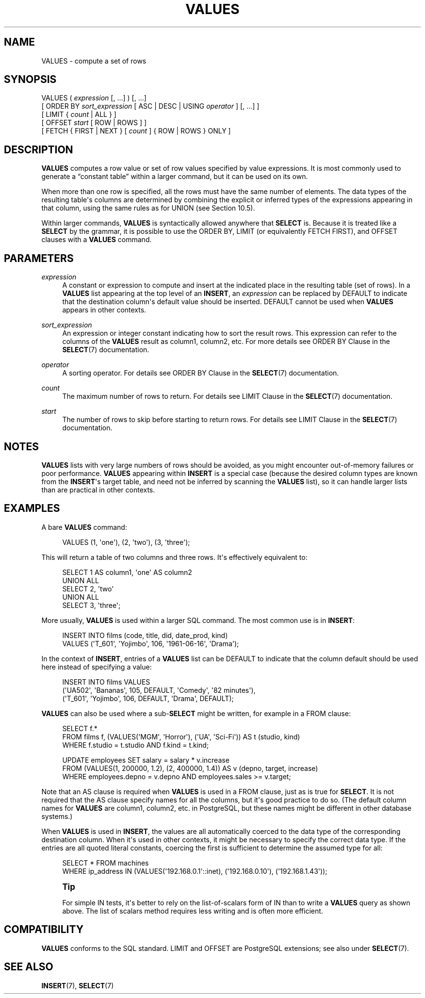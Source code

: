 '\" t
.\"     Title: VALUES
.\"    Author: The PostgreSQL Global Development Group
.\" Generator: DocBook XSL Stylesheets vsnapshot <http://docbook.sf.net/>
.\"      Date: 2024
.\"    Manual: PostgreSQL 16.4 Documentation
.\"    Source: PostgreSQL 16.4
.\"  Language: English
.\"
.TH "VALUES" "7" "2024" "PostgreSQL 16.4" "PostgreSQL 16.4 Documentation"
.\" -----------------------------------------------------------------
.\" * Define some portability stuff
.\" -----------------------------------------------------------------
.\" ~~~~~~~~~~~~~~~~~~~~~~~~~~~~~~~~~~~~~~~~~~~~~~~~~~~~~~~~~~~~~~~~~
.\" http://bugs.debian.org/507673
.\" http://lists.gnu.org/archive/html/groff/2009-02/msg00013.html
.\" ~~~~~~~~~~~~~~~~~~~~~~~~~~~~~~~~~~~~~~~~~~~~~~~~~~~~~~~~~~~~~~~~~
.ie \n(.g .ds Aq \(aq
.el       .ds Aq '
.\" -----------------------------------------------------------------
.\" * set default formatting
.\" -----------------------------------------------------------------
.\" disable hyphenation
.nh
.\" disable justification (adjust text to left margin only)
.ad l
.\" -----------------------------------------------------------------
.\" * MAIN CONTENT STARTS HERE *
.\" -----------------------------------------------------------------
.SH "NAME"
VALUES \- compute a set of rows
.SH "SYNOPSIS"
.sp
.nf
VALUES ( \fIexpression\fR [, \&.\&.\&.] ) [, \&.\&.\&.]
    [ ORDER BY \fIsort_expression\fR [ ASC | DESC | USING \fIoperator\fR ] [, \&.\&.\&.] ]
    [ LIMIT { \fIcount\fR | ALL } ]
    [ OFFSET \fIstart\fR [ ROW | ROWS ] ]
    [ FETCH { FIRST | NEXT } [ \fIcount\fR ] { ROW | ROWS } ONLY ]
.fi
.SH "DESCRIPTION"
.PP
\fBVALUES\fR
computes a row value or set of row values specified by value expressions\&. It is most commonly used to generate a
\(lqconstant table\(rq
within a larger command, but it can be used on its own\&.
.PP
When more than one row is specified, all the rows must have the same number of elements\&. The data types of the resulting table\*(Aqs columns are determined by combining the explicit or inferred types of the expressions appearing in that column, using the same rules as for
UNION
(see
Section\ \&10.5)\&.
.PP
Within larger commands,
\fBVALUES\fR
is syntactically allowed anywhere that
\fBSELECT\fR
is\&. Because it is treated like a
\fBSELECT\fR
by the grammar, it is possible to use the
ORDER BY,
LIMIT
(or equivalently
FETCH FIRST), and
OFFSET
clauses with a
\fBVALUES\fR
command\&.
.SH "PARAMETERS"
.PP
\fIexpression\fR
.RS 4
A constant or expression to compute and insert at the indicated place in the resulting table (set of rows)\&. In a
\fBVALUES\fR
list appearing at the top level of an
\fBINSERT\fR, an
\fIexpression\fR
can be replaced by
DEFAULT
to indicate that the destination column\*(Aqs default value should be inserted\&.
DEFAULT
cannot be used when
\fBVALUES\fR
appears in other contexts\&.
.RE
.PP
\fIsort_expression\fR
.RS 4
An expression or integer constant indicating how to sort the result rows\&. This expression can refer to the columns of the
\fBVALUES\fR
result as
column1,
column2, etc\&. For more details see
ORDER BY Clause
in the
\fBSELECT\fR(7)
documentation\&.
.RE
.PP
\fIoperator\fR
.RS 4
A sorting operator\&. For details see
ORDER BY Clause
in the
\fBSELECT\fR(7)
documentation\&.
.RE
.PP
\fIcount\fR
.RS 4
The maximum number of rows to return\&. For details see
LIMIT Clause
in the
\fBSELECT\fR(7)
documentation\&.
.RE
.PP
\fIstart\fR
.RS 4
The number of rows to skip before starting to return rows\&. For details see
LIMIT Clause
in the
\fBSELECT\fR(7)
documentation\&.
.RE
.SH "NOTES"
.PP
\fBVALUES\fR
lists with very large numbers of rows should be avoided, as you might encounter out\-of\-memory failures or poor performance\&.
\fBVALUES\fR
appearing within
\fBINSERT\fR
is a special case (because the desired column types are known from the
\fBINSERT\fR\*(Aqs target table, and need not be inferred by scanning the
\fBVALUES\fR
list), so it can handle larger lists than are practical in other contexts\&.
.SH "EXAMPLES"
.PP
A bare
\fBVALUES\fR
command:
.sp
.if n \{\
.RS 4
.\}
.nf
VALUES (1, \*(Aqone\*(Aq), (2, \*(Aqtwo\*(Aq), (3, \*(Aqthree\*(Aq);
.fi
.if n \{\
.RE
.\}
.sp
This will return a table of two columns and three rows\&. It\*(Aqs effectively equivalent to:
.sp
.if n \{\
.RS 4
.\}
.nf
SELECT 1 AS column1, \*(Aqone\*(Aq AS column2
UNION ALL
SELECT 2, \*(Aqtwo\*(Aq
UNION ALL
SELECT 3, \*(Aqthree\*(Aq;
.fi
.if n \{\
.RE
.\}
.PP
More usually,
\fBVALUES\fR
is used within a larger SQL command\&. The most common use is in
\fBINSERT\fR:
.sp
.if n \{\
.RS 4
.\}
.nf
INSERT INTO films (code, title, did, date_prod, kind)
    VALUES (\*(AqT_601\*(Aq, \*(AqYojimbo\*(Aq, 106, \*(Aq1961\-06\-16\*(Aq, \*(AqDrama\*(Aq);
.fi
.if n \{\
.RE
.\}
.PP
In the context of
\fBINSERT\fR, entries of a
\fBVALUES\fR
list can be
DEFAULT
to indicate that the column default should be used here instead of specifying a value:
.sp
.if n \{\
.RS 4
.\}
.nf
INSERT INTO films VALUES
    (\*(AqUA502\*(Aq, \*(AqBananas\*(Aq, 105, DEFAULT, \*(AqComedy\*(Aq, \*(Aq82 minutes\*(Aq),
    (\*(AqT_601\*(Aq, \*(AqYojimbo\*(Aq, 106, DEFAULT, \*(AqDrama\*(Aq, DEFAULT);
.fi
.if n \{\
.RE
.\}
.PP
\fBVALUES\fR
can also be used where a sub\-\fBSELECT\fR
might be written, for example in a
FROM
clause:
.sp
.if n \{\
.RS 4
.\}
.nf
SELECT f\&.*
  FROM films f, (VALUES(\*(AqMGM\*(Aq, \*(AqHorror\*(Aq), (\*(AqUA\*(Aq, \*(AqSci\-Fi\*(Aq)) AS t (studio, kind)
  WHERE f\&.studio = t\&.studio AND f\&.kind = t\&.kind;

UPDATE employees SET salary = salary * v\&.increase
  FROM (VALUES(1, 200000, 1\&.2), (2, 400000, 1\&.4)) AS v (depno, target, increase)
  WHERE employees\&.depno = v\&.depno AND employees\&.sales >= v\&.target;
.fi
.if n \{\
.RE
.\}
.sp
Note that an
AS
clause is required when
\fBVALUES\fR
is used in a
FROM
clause, just as is true for
\fBSELECT\fR\&. It is not required that the
AS
clause specify names for all the columns, but it\*(Aqs good practice to do so\&. (The default column names for
\fBVALUES\fR
are
column1,
column2, etc\&. in
PostgreSQL, but these names might be different in other database systems\&.)
.PP
When
\fBVALUES\fR
is used in
\fBINSERT\fR, the values are all automatically coerced to the data type of the corresponding destination column\&. When it\*(Aqs used in other contexts, it might be necessary to specify the correct data type\&. If the entries are all quoted literal constants, coercing the first is sufficient to determine the assumed type for all:
.sp
.if n \{\
.RS 4
.\}
.nf
SELECT * FROM machines
WHERE ip_address IN (VALUES(\*(Aq192\&.168\&.0\&.1\*(Aq::inet), (\*(Aq192\&.168\&.0\&.10\*(Aq), (\*(Aq192\&.168\&.1\&.43\*(Aq));
.fi
.if n \{\
.RE
.\}
.if n \{\
.sp
.\}
.RS 4
.it 1 an-trap
.nr an-no-space-flag 1
.nr an-break-flag 1
.br
.ps +1
\fBTip\fR
.ps -1
.br
.PP
For simple
IN
tests, it\*(Aqs better to rely on the
list\-of\-scalars
form of
IN
than to write a
\fBVALUES\fR
query as shown above\&. The list of scalars method requires less writing and is often more efficient\&.
.sp .5v
.RE
.SH "COMPATIBILITY"
.PP
\fBVALUES\fR
conforms to the SQL standard\&.
LIMIT
and
OFFSET
are
PostgreSQL
extensions; see also under
\fBSELECT\fR(7)\&.
.SH "SEE ALSO"
\fBINSERT\fR(7), \fBSELECT\fR(7)

